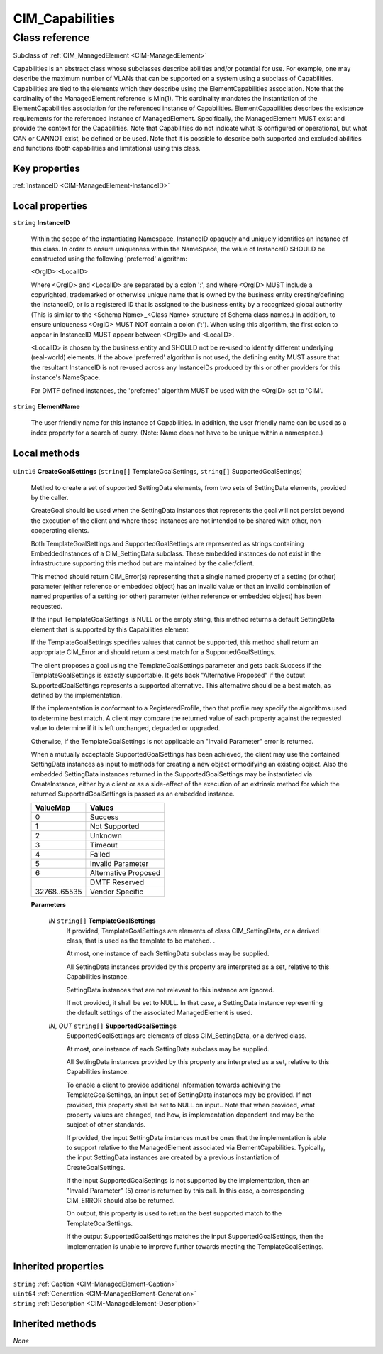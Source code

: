 .. _CIM-Capabilities:

CIM_Capabilities
----------------

Class reference
===============
Subclass of :ref:`CIM_ManagedElement <CIM-ManagedElement>`

Capabilities is an abstract class whose subclasses describe abilities and/or potential for use. For example, one may describe the maximum number of VLANs that can be supported on a system using a subclass of Capabilities. Capabilities are tied to the elements which they describe using the ElementCapabilities association. Note that the cardinality of the ManagedElement reference is Min(1). This cardinality mandates the instantiation of the ElementCapabilities association for the referenced instance of Capabilities. ElementCapabilities describes the existence requirements for the referenced instance of ManagedElement. Specifically, the ManagedElement MUST exist and provide the context for the Capabilities. Note that Capabilities do not indicate what IS configured or operational, but what CAN or CANNOT exist, be defined or be used. Note that it is possible to describe both supported and excluded abilities and functions (both capabilities and limitations) using this class.


Key properties
^^^^^^^^^^^^^^

| :ref:`InstanceID <CIM-ManagedElement-InstanceID>`

Local properties
^^^^^^^^^^^^^^^^

.. _CIM-Capabilities-InstanceID:

``string`` **InstanceID**

    Within the scope of the instantiating Namespace, InstanceID opaquely and uniquely identifies an instance of this class. In order to ensure uniqueness within the NameSpace, the value of InstanceID SHOULD be constructed using the following 'preferred' algorithm: 

    <OrgID>:<LocalID> 

    Where <OrgID> and <LocalID> are separated by a colon ':', and where <OrgID> MUST include a copyrighted, trademarked or otherwise unique name that is owned by the business entity creating/defining the InstanceID, or is a registered ID that is assigned to the business entity by a recognized global authority (This is similar to the <Schema Name>_<Class Name> structure of Schema class names.) In addition, to ensure uniqueness <OrgID> MUST NOT contain a colon (':'). When using this algorithm, the first colon to appear in InstanceID MUST appear between <OrgID> and <LocalID>. 

    <LocalID> is chosen by the business entity and SHOULD not be re-used to identify different underlying (real-world) elements. If the above 'preferred' algorithm is not used, the defining entity MUST assure that the resultant InstanceID is not re-used across any InstanceIDs produced by this or other providers for this instance's NameSpace. 

    For DMTF defined instances, the 'preferred' algorithm MUST be used with the <OrgID> set to 'CIM'.

    
.. _CIM-Capabilities-ElementName:

``string`` **ElementName**

    The user friendly name for this instance of Capabilities. In addition, the user friendly name can be used as a index property for a search of query. (Note: Name does not have to be unique within a namespace.)

    

Local methods
^^^^^^^^^^^^^

    .. _CIM-Capabilities-CreateGoalSettings:

``uint16`` **CreateGoalSettings** (``string[]`` TemplateGoalSettings, ``string[]`` SupportedGoalSettings)

    Method to create a set of supported SettingData elements, from two sets of SettingData elements, provided by the caller. 

    CreateGoal should be used when the SettingData instances that represents the goal will not persist beyond the execution of the client and where those instances are not intended to be shared with other, non-cooperating clients. 

    Both TemplateGoalSettings and SupportedGoalSettings are represented as strings containing EmbeddedInstances of a CIM_SettingData subclass. These embedded instances do not exist in the infrastructure supporting this method but are maintained by the caller/client. 

    This method should return CIM_Error(s) representing that a single named property of a setting (or other) parameter (either reference or embedded object) has an invalid value or that an invalid combination of named properties of a setting (or other) parameter (either reference or embedded object) has been requested. 

    If the input TemplateGoalSettings is NULL or the empty string, this method returns a default SettingData element that is supported by this Capabilities element. 

    If the TemplateGoalSettings specifies values that cannot be supported, this method shall return an appropriate CIM_Error and should return a best match for a SupportedGoalSettings. 

    The client proposes a goal using the TemplateGoalSettings parameter and gets back Success if the TemplateGoalSettings is exactly supportable. It gets back "Alternative Proposed" if the output SupportedGoalSettings represents a supported alternative. This alternative should be a best match, as defined by the implementation. 

    If the implementation is conformant to a RegisteredProfile, then that profile may specify the algorithms used to determine best match. A client may compare the returned value of each property against the requested value to determine if it is left unchanged, degraded or upgraded. 

    

    Otherwise, if the TemplateGoalSettings is not applicable an "Invalid Parameter" error is returned. 

    

    When a mutually acceptable SupportedGoalSettings has been achieved, the client may use the contained SettingData instances as input to methods for creating a new object ormodifying an existing object. Also the embedded SettingData instances returned in the SupportedGoalSettings may be instantiated via CreateInstance, either by a client or as a side-effect of the execution of an extrinsic method for which the returned SupportedGoalSettings is passed as an embedded instance.

    
    ============ ====================
    ValueMap     Values              
    ============ ====================
    0            Success             
    1            Not Supported       
    2            Unknown             
    3            Timeout             
    4            Failed              
    5            Invalid Parameter   
    6            Alternative Proposed
    ..           DMTF Reserved       
    32768..65535 Vendor Specific     
    ============ ====================
    
    **Parameters**
    
        *IN* ``string[]`` **TemplateGoalSettings**
            If provided, TemplateGoalSettings are elements of class CIM_SettingData, or a derived class, that is used as the template to be matched. . 

            At most, one instance of each SettingData subclass may be supplied. 

            All SettingData instances provided by this property are interpreted as a set, relative to this Capabilities instance. 

            SettingData instances that are not relevant to this instance are ignored. 

            If not provided, it shall be set to NULL. In that case, a SettingData instance representing the default settings of the associated ManagedElement is used.

            
        
        *IN*, *OUT* ``string[]`` **SupportedGoalSettings**
            SupportedGoalSettings are elements of class CIM_SettingData, or a derived class. 

            At most, one instance of each SettingData subclass may be supplied. 

            All SettingData instances provided by this property are interpreted as a set, relative to this Capabilities instance. 

            

            To enable a client to provide additional information towards achieving the TemplateGoalSettings, an input set of SettingData instances may be provided. If not provided, this property shall be set to NULL on input.. Note that when provided, what property values are changed, and how, is implementation dependent and may be the subject of other standards. 

            If provided, the input SettingData instances must be ones that the implementation is able to support relative to the ManagedElement associated via ElementCapabilities. Typically, the input SettingData instances are created by a previous instantiation of CreateGoalSettings. 

            If the input SupportedGoalSettings is not supported by the implementation, then an "Invalid Parameter" (5) error is returned by this call. In this case, a corresponding CIM_ERROR should also be returned. 

            On output, this property is used to return the best supported match to the TemplateGoalSettings. 

            If the output SupportedGoalSettings matches the input SupportedGoalSettings, then the implementation is unable to improve further towards meeting the TemplateGoalSettings.

            
        
    

Inherited properties
^^^^^^^^^^^^^^^^^^^^

| ``string`` :ref:`Caption <CIM-ManagedElement-Caption>`
| ``uint64`` :ref:`Generation <CIM-ManagedElement-Generation>`
| ``string`` :ref:`Description <CIM-ManagedElement-Description>`

Inherited methods
^^^^^^^^^^^^^^^^^

*None*

